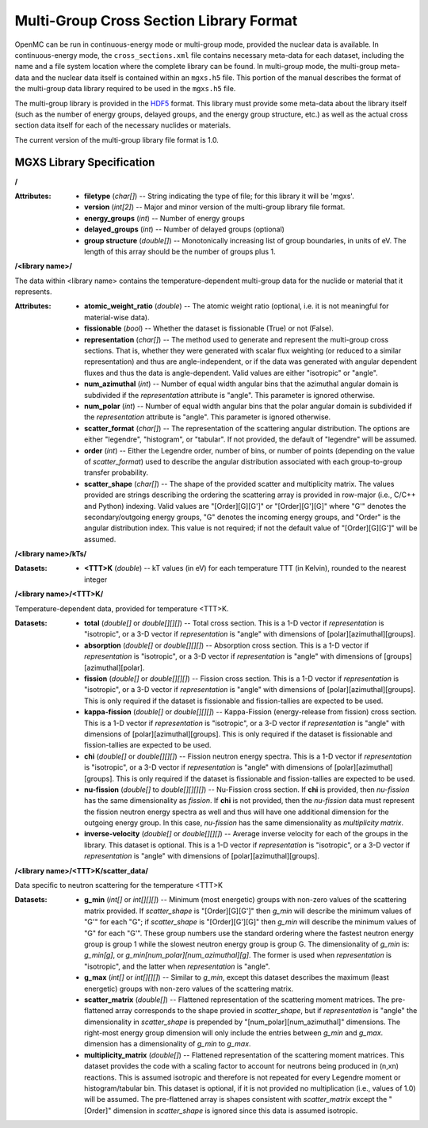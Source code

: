 .. _io_mgxs_library:

========================================
Multi-Group Cross Section Library Format
========================================

OpenMC can be run in continuous-energy mode or multi-group mode, provided the
nuclear data is available.  In continuous-energy mode, the
``cross_sections.xml`` file contains necessary meta-data for each dataset,
including the name and a file system location where the complete library
can be found.  In multi-group mode, the multi-group meta-data and the
nuclear data itself is contained within an ``mgxs.h5`` file.  This portion of
the manual describes the format of the multi-group data library required
to be used in the ``mgxs.h5`` file.

The multi-group library is provided in the HDF5_ format.  This library must
provide some meta-data about the library itself (such as the number of
energy groups, delayed groups, and the energy group structure, etc.) as
well as the actual cross section data itself for each of the necessary
nuclides or materials.

The current version of the multi-group library file format is 1.0.

.. _HDF5: http://www.hdfgroup.org/HDF5/

.. _mgxs_lib_spec:

--------------------------
MGXS Library Specification
--------------------------

**/**

:Attributes: - **filetype** (*char[]*) -- String indicating the type of file;
               for this library it will be 'mgxs'.
             - **version** (*int[2]*) -- Major and minor version of the
               multi-group library file format.
             - **energy_groups** (*int*) -- Number of energy groups
             - **delayed_groups** (*int*) -- Number of delayed groups (optional)
             - **group structure** (*double[]*) -- Monotonically increasing
               list of group boundaries, in units of eV.  The length of this
               array should be the number of groups plus 1.

**/<library name>/**

The data within <library name> contains the temperature-dependent multi-group
data for the nuclide or material that it represents.

:Attributes: - **atomic_weight_ratio** (*double*) -- The atomic weight ratio
               (optional, i.e. it is not meaningful for material-wise data).
             - **fissionable** (*bool*) -- Whether the dataset is fissionable
               (True) or not (False).
             - **representation** (*char[]*) -- The method used to generate and
               represent the multi-group cross sections.  That is, whether they
               were generated with scalar flux weighting (or reduced to a
               similar representation) and thus are angle-independent, or if the
               data was generated with angular dependent fluxes and thus the
               data is angle-dependent.  Valid values are either "isotropic" or
               "angle".
             - **num_azimuthal** (*int*) -- Number of equal width angular bins
               that the azimuthal angular domain is subdivided if the
               `representation` attribute is "angle". This parameter is
               ignored otherwise.
             - **num_polar** (*int*) -- Number of equal width angular bins
               that the polar angular domain is subdivided if the
               `representation` attribute is "angle". This parameter is
               ignored otherwise.
             - **scatter_format** (*char[]*) -- The representation of the
               scattering angular distribution.  The options are either
               "legendre", "histogram", or "tabular".  If not provided, the
               default of "legendre" will be assumed.
             - **order** (*int*) -- Either the Legendre order, number of bins,
               or number of points (depending on the value of `scatter_format`)
               used to describe the angular distribution associated with each
               group-to-group transfer probability.
             - **scatter_shape** (*char[]*) -- The shape of the provided
               scatter and multiplicity matrix. The values provided are strings
               describing the ordering the scattering array is provided in
               row-major (i.e., C/C++ and Python) indexing. Valid values are
               "[Order][G][G']" or "[Order][G'][G]" where "G'" denotes the
               secondary/outgoing energy groups, "G" denotes the incoming
               energy groups, and "Order" is the angular distribution index.
               This value is not required; if not the default value of
               "[Order][G][G']" will be assumed.

**/<library name>/kTs/**

:Datasets:
           - **<TTT>K** (*double*) -- kT values (in eV) for each temperature
             TTT (in Kelvin), rounded to the nearest integer

**/<library name>/<TTT>K/**

Temperature-dependent data, provided for temperature <TTT>K.

:Datasets: - **total** (*double[]* or *double[][][]*) -- Total cross section.
             This is a 1-D vector if `representation` is "isotropic", or a 3-D
             vector if `representation` is "angle" with dimensions of
             [polar][azimuthal][groups].
           - **absorption** (*double[]* or *double[][][]*) -- Absorption
             cross section.
             This is a 1-D vector if `representation` is "isotropic", or a 3-D
             vector if `representation` is "angle" with dimensions of
             [groups][azimuthal][polar].
           - **fission** (*double[]* or *double[][][]*) -- Fission
             cross section.
             This is a 1-D vector if `representation` is "isotropic", or a 3-D
             vector if `representation` is "angle" with dimensions of
             [polar][azimuthal][groups].  This is only required if the dataset
             is fissionable and fission-tallies are expected to be used.
           - **kappa-fission** (*double[]* or *double[][][]*) -- Kappa-Fission
             (energy-release from fission) cross section.
             This is a 1-D vector if `representation` is "isotropic", or a 3-D
             vector if `representation` is "angle" with dimensions of
             [polar][azimuthal][groups].  This is only required if the dataset
             is fissionable and fission-tallies are expected to be used.
           - **chi** (*double[]* or *double[][][]*) -- Fission neutron energy
             spectra.
             This is a 1-D vector if `representation` is "isotropic", or a 3-D
             vector if `representation` is "angle" with dimensions of
             [polar][azimuthal][groups].  This is only required if the dataset
             is fissionable and fission-tallies are expected to be used.
           - **nu-fission** (*double[]* to *double[][][][]*) -- Nu-Fission
             cross section.
             If **chi** is provided, then `nu-fission` has the same
             dimensionality as `fission`.  If **chi** is not provided, then
             the `nu-fission` data must represent the fission neutron energy
             spectra as well and thus will have one additional dimension
             for the outgoing energy group.  In this case, `nu-fission` has the
             same dimensionality as `multiplicity matrix`.
           - **inverse-velocity** (*double[]* or *double[][][]*) --
             Average inverse velocity for each of the groups in the library.
             This dataset is optional. This is a 1-D vector if `representation`
             is "isotropic", or a 3-D vector if `representation` is "angle"
             with dimensions of [polar][azimuthal][groups].

**/<library name>/<TTT>K/scatter_data/**

Data specific to neutron scattering for the temperature <TTT>K

:Datasets: - **g_min** (*int[]* or *int[][][]*) --
             Minimum (most energetic) groups with non-zero values of
             the scattering matrix provided.  If `scatter_shape` is
             "[Order][G][G']" then `g_min` will describe the minimum values
             of "G'" for each "G"; if `scatter_shape` is "[Order][G'][G]"
             then `g_min` will describe the minimum values of "G" for each "G'".
             These group numbers use the standard
             ordering where the fastest neutron energy group is group 1 while
             the slowest neutron energy group is group G.
             The dimensionality of `g_min` is:
             `g_min[g]`, or `g_min[num_polar][num_azimuthal][g]`.
             The former is used when `representation` is "isotropic", and the
             latter when `representation` is "angle".
           - **g_max** (*int[]* or *int[][][]*) --
             Similar to `g_min`, except this dataset describes the maximum
             (least energetic) groups with non-zero values of
             the scattering matrix.
           - **scatter_matrix** (*double[]*) -- Flattened representation of the
             scattering moment matrices. The pre-flattened array corresponds to
             the shape provied in `scatter_shape`, but if `representation` is
             "angle" the dimensionality in `scatter_shape` is prepended by
             "[num_polar][num_azimuthal]" dimensions. The right-most energy
             group dimension will only include the entries between `g_min` and
             `g_max`.
             dimension has a dimensionality of `g_min` to `g_max`.
           - **multiplicity_matrix** (*double[]*) -- Flattened representation of
             the scattering moment matrices. This dataset provides the code with
             a scaling factor to account for neutrons being produced in (n,xn)
             reactions. This is assumed isotropic and therefore is not repeated
             for every Legendre moment or histogram/tabular bin. This dataset is
             optional, if it is not provided no multiplication (i.e., values of
             1.0) will be assumed.
             The pre-flattened array is shapes consistent with `scatter_matrix`
             except the "[Order]" dimension in `scatter_shape` is ignored since
             this data is assumed isotropic.
